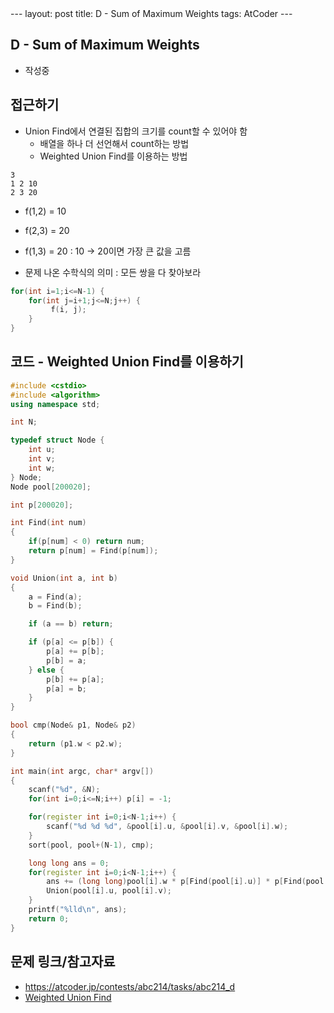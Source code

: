#+HTML: ---
#+HTML: layout: post
#+HTML: title: D - Sum of Maximum Weights
#+HTML: tags: AtCoder
#+HTML: ---
#+OPTIONS: ^:nil

** D - Sum of Maximum Weights
- 작성중

** 접근하기
- Union Find에서 연결된 집합의 크기를 count할 수 있어야 함
  - 배열을 하나 더 선언해서 count하는 방법
  - Weighted Union Find를 이용하는 방법

#+BEGIN_EXAMPLE
3
1 2 10
2 3 20
#+END_EXAMPLE

- f(1,2) = 10
- f(2,3) = 20
- f(1,3) = 20 : 10 -> 20이면 가장 큰 값을 고름

- 문제 나온 수학식의 의미 : 모든 쌍을 다 찾아보라
#+BEGIN_SRC cpp
for(int i=1;i<=N-1) {
    for(int j=i+1;j<=N;j++) {
         f(i, j);
    }
}
#+END_SRC

** 코드 - Weighted Union Find를 이용하기
#+BEGIN_SRC cpp
#include <cstdio>
#include <algorithm>
using namespace std;

int N;

typedef struct Node {
    int u;
    int v;
    int w;
} Node;
Node pool[200020];

int p[200020];

int Find(int num)
{
    if(p[num] < 0) return num;
    return p[num] = Find(p[num]);
}

void Union(int a, int b)
{
    a = Find(a);
    b = Find(b);

    if (a == b) return;

    if (p[a] <= p[b]) {
        p[a] += p[b];    
        p[b] = a;
    } else {
        p[b] += p[a];    
        p[a] = b;
    }
}

bool cmp(Node& p1, Node& p2)
{
    return (p1.w < p2.w);
}

int main(int argc, char* argv[])
{
    scanf("%d", &N);
    for(int i=0;i<=N;i++) p[i] = -1;

    for(register int i=0;i<N-1;i++) {
        scanf("%d %d %d", &pool[i].u, &pool[i].v, &pool[i].w);
    }
    sort(pool, pool+(N-1), cmp);

    long long ans = 0;
    for(register int i=0;i<N-1;i++) {
        ans += (long long)pool[i].w * p[Find(pool[i].u)] * p[Find(pool[i].v)];
        Union(pool[i].u, pool[i].v);
    }
    printf("%lld\n", ans);
    return 0;
} 
#+END_SRC

** 문제 링크/참고자료
- https://atcoder.jp/contests/abc214/tasks/abc214_d
- [[https://travelbeeee.tistory.com/369][Weighted Union Find]]
